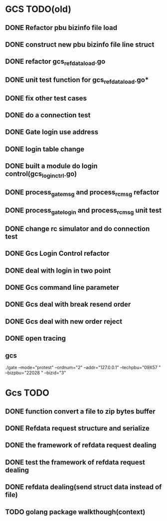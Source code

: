 * GCS TODO(old)
** DONE Refactor pbu bizinfo file load
** DONE construct new pbu bizinfo file line struct
** DONE refactor gcs_refdata_load.go
** DONE unit test function for gcs_refdata_load.go*
** DONE fix other test cases
** DONE do a connection test
** DONE Gate login use address
** DONE login table change
** DONE built a module do login control(gcs_login_ctrl.go)
   SCHEDULED: <2019-08-21 周三>
** DONE process_gate_msg and process_rc_msg refactor
   SCHEDULED: <2019-08-21 周三>
** DONE process_gate_login and process_rc_msg unit test
   SCHEDULED: <2019-08-21 周三>
** DONE change rc simulator and do connection test
** DONE Gcs Login Control refactor
** DONE deal with login in two point
** DONE Gcs command line parameter
** DONE Gcs deal with break resend order
** DONE Gcs deal with new order reject
** DONE open tracing
** gcs 
./gate --mode="protest" --ordnum="2" --addr="127.0.0.1" --techpbu="09X57   " --bizpbu="22028   " --bizid="3"

* Gcs TODO
** DONE function convert a file to zip bytes buffer
** DONE Refdata request structure and serialize
** DONE the framework of refdata request dealing
** DONE test the framework of refdata request dealing
** DONE refdata dealing(send struct data instead of file)
** TODO golang package walkthough(context)
